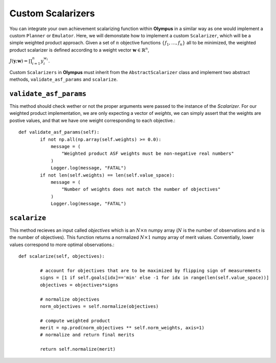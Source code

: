 .. _custom_scalarizers:


Custom Scalarizers
==================
You can integrate your own achievement scalarizing function within **Olympus** in a similar way as one would implement a custom ``Planner`` or ``Emulator``. Here, we will demonstate how to implement a custom ``Scalarizer``, which will be a simple weighted product approach. Given a set of :math:`n` objective functions :math:`\{ f_1, \ldots, f_n\}` all to be minimized, the weighted product scalarizer is defined according to a weight vector :math:`\mathbf{w} \in \mathbb{R}^n`, 


:math:`J \left( \mathbf{y};\mathbf{w}\right) = \prod_{i=1}^n y_i^{w_i}`.

Custom ``Scalarizers`` in **Olympus** must inherit from the ``AbstractScalarizer`` class and implement two abstract methods, ``validate_asf_params`` and ``scalarize``. 


``validate_asf_params``
-----------------------

This method should check wether or not the proper arguments were passed to the instance of the `Scalarizer`. For our weighted product implementation, we are only expecting a vector of `weights`, we can simply assert that the weights are postive values, and that we have one weight corresponding to each objective.::

	def validate_asf_params(self):
		if not np.all(np.array(self.weights) >= 0.0):
		    message = (
		        "Weighted product ASF weights must be non-negative real numbers"
		    )
		    Logger.log(message, "FATAL")
		if not len(self.weights) == len(self.value_space):
		    message = (
		        "Number of weights does not match the number of objectives"
		    )
		    Logger.log(message, "FATAL")


``scalarize``
--------------

This method recieves an input called `objectives` which is an :math:`N \times n` numpy array (:math:`N` is the number of observations and :math:`n` is the number of objectives). This function returns a normalized :math:`N \times 1` numpy array of merit values. Conventially, lower values correspond to more optimal observations.::

	def scalarize(self, objectives):

		# account for objectives that are to be maximized by flipping sign of measurements
		signs = [1 if self.goals[idx]=='min' else -1 for idx in range(len(self.value_space))]
		objectives = objectives*signs

		# normalize objectives
		norm_objectives = self.normalize(objectives)

		# compute weighted product
		merit = np.prod(norm_objectives ** self.norm_weights, axis=1)
		# normalize and return final merits
		
		return self.normalize(merit)

